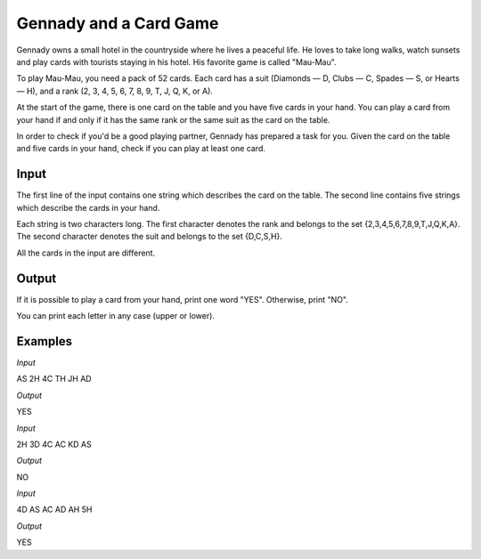 =======================
Gennady and a Card Game
=======================

Gennady owns a small hotel in the countryside where he lives a peaceful life. He loves to take long walks, watch sunsets and play cards with tourists staying in his hotel. His favorite game is called "Mau-Mau".

To play Mau-Mau, you need a pack of 52 cards. Each card has a suit (Diamonds — D, Clubs — C, Spades — S, or Hearts — H), and a rank (2, 3, 4, 5, 6, 7, 8, 9, T, J, Q, K, or A).

At the start of the game, there is one card on the table and you have five cards in your hand. You can play a card from your hand if and only if it has the same rank or the same suit as the card on the table.

In order to check if you'd be a good playing partner, Gennady has prepared a task for you. Given the card on the table and five cards in your hand, check if you can play at least one card.

**Input**
-----
The first line of the input contains one string which describes the card on the table. The second line contains five strings which describe the cards in your hand.

Each string is two characters long. The first character denotes the rank and belongs to the set {2,3,4,5,6,7,8,9,T,J,Q,K,A}. The second character denotes the suit and belongs to the set {D,C,S,H}.

All the cards in the input are different.

**Output**
------
If it is possible to play a card from your hand, print one word "YES". Otherwise, print "NO".

You can print each letter in any case (upper or lower).

**Examples**
--------
*Input*

AS
2H 4C TH JH AD

*Output*

YES

*Input*

2H
3D 4C AC KD AS

*Output*

NO

*Input*

4D
AS AC AD AH 5H

*Output*

YES